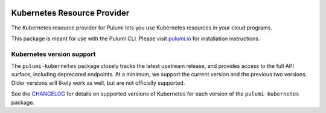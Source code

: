 |Build Status|

Kubernetes Resource Provider
============================

The Kubernetes resource provider for Pulumi lets you use Kubernetes
resources in your cloud programs.

This package is meant for use with the Pulumi CLI. Please visit
`pulumi.io <https://pulumi.io>`__ for installation instructions.

Kubernetes version support
--------------------------

The ``pulumi-kubernetes`` package closely tracks the latest upstream
release, and provides access to the full API surface, including
deprecated endpoints. At a minimum, we support the current version and
the previous two versions. Older versions will likely work as well, but
are not officially supported.

See the
`CHANGELOG <https://github.com/pulumi/pulumi-kubernetes/blob/master/CHANGELOG.md>`__
for details on supported versions of Kubernetes for each version of the
``pulumi-kubernetes`` package.

.. |Build Status| image:: https://travis-ci.com/pulumi/pulumi-kubernetes.svg?token=eHg7Zp5zdDDJfTjY8ejq&branch=master
   :target: https://travis-ci.com/pulumi/pulumi-kubernetes
